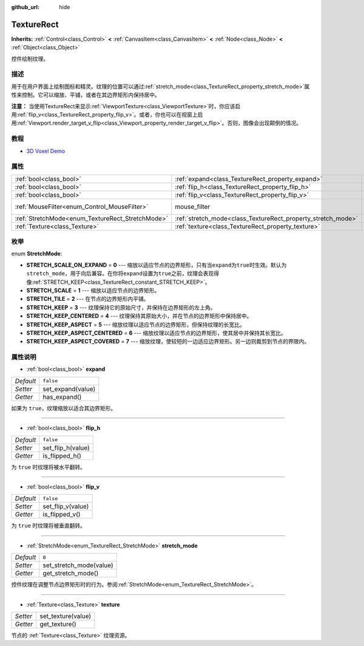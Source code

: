 :github_url: hide

.. Generated automatically by doc/tools/make_rst.py in GaaeExplorer's source tree.
.. DO NOT EDIT THIS FILE, but the TextureRect.xml source instead.
.. The source is found in doc/classes or modules/<name>/doc_classes.

.. _class_TextureRect:

TextureRect
===========

**Inherits:** :ref:`Control<class_Control>` **<** :ref:`CanvasItem<class_CanvasItem>` **<** :ref:`Node<class_Node>` **<** :ref:`Object<class_Object>`

控件绘制纹理。

描述
----

用于在用户界面上绘制图标和精灵。纹理的位置可以通过\ :ref:`stretch_mode<class_TextureRect_property_stretch_mode>`\ 属性来控制。它可以缩放、平铺，或者在其边界矩形内保持居中。

\ **注意：** 当使用TextureRect来显示\ :ref:`ViewportTexture<class_ViewportTexture>`\ 时，你应该启用\ :ref:`flip_v<class_TextureRect_property_flip_v>`\ 。或者，你也可以在视窗上启用\ :ref:`Viewport.render_target_v_flip<class_Viewport_property_render_target_v_flip>`\ 。否则，图像会出现颠倒的情况。

教程
----

- `3D Voxel Demo <https://godotengine.org/asset-library/asset/676>`__

属性
----

+--------------------------------------------------+--------------------------------------------------------------+-----------------------------------------------------------------------+
| :ref:`bool<class_bool>`                          | :ref:`expand<class_TextureRect_property_expand>`             | ``false``                                                             |
+--------------------------------------------------+--------------------------------------------------------------+-----------------------------------------------------------------------+
| :ref:`bool<class_bool>`                          | :ref:`flip_h<class_TextureRect_property_flip_h>`             | ``false``                                                             |
+--------------------------------------------------+--------------------------------------------------------------+-----------------------------------------------------------------------+
| :ref:`bool<class_bool>`                          | :ref:`flip_v<class_TextureRect_property_flip_v>`             | ``false``                                                             |
+--------------------------------------------------+--------------------------------------------------------------+-----------------------------------------------------------------------+
| :ref:`MouseFilter<enum_Control_MouseFilter>`     | mouse_filter                                                 | ``1`` (overrides :ref:`Control<class_Control_property_mouse_filter>`) |
+--------------------------------------------------+--------------------------------------------------------------+-----------------------------------------------------------------------+
| :ref:`StretchMode<enum_TextureRect_StretchMode>` | :ref:`stretch_mode<class_TextureRect_property_stretch_mode>` | ``0``                                                                 |
+--------------------------------------------------+--------------------------------------------------------------+-----------------------------------------------------------------------+
| :ref:`Texture<class_Texture>`                    | :ref:`texture<class_TextureRect_property_texture>`           |                                                                       |
+--------------------------------------------------+--------------------------------------------------------------+-----------------------------------------------------------------------+

枚举
----

.. _enum_TextureRect_StretchMode:

.. _class_TextureRect_constant_STRETCH_SCALE_ON_EXPAND:

.. _class_TextureRect_constant_STRETCH_SCALE:

.. _class_TextureRect_constant_STRETCH_TILE:

.. _class_TextureRect_constant_STRETCH_KEEP:

.. _class_TextureRect_constant_STRETCH_KEEP_CENTERED:

.. _class_TextureRect_constant_STRETCH_KEEP_ASPECT:

.. _class_TextureRect_constant_STRETCH_KEEP_ASPECT_CENTERED:

.. _class_TextureRect_constant_STRETCH_KEEP_ASPECT_COVERED:

enum **StretchMode**:

- **STRETCH_SCALE_ON_EXPAND** = **0** --- 缩放以适应节点的边界矩形，只有当\ ``expand``\ 为\ ``true``\ 时生效。默认为\ ``stretch_mode``\ ，用于向后兼容。在你将\ ``expand``\ 设置为\ ``true``\ 之前，纹理会表现得像\ :ref:`STRETCH_KEEP<class_TextureRect_constant_STRETCH_KEEP>`\ 。

- **STRETCH_SCALE** = **1** --- 缩放以适应节点的边界矩形。

- **STRETCH_TILE** = **2** --- 在节点的边界矩形内平铺。

- **STRETCH_KEEP** = **3** --- 纹理保持它的原始尺寸，并保持在边界矩形的左上角。

- **STRETCH_KEEP_CENTERED** = **4** --- 纹理保持其原始大小，并在节点的边界矩形中保持居中。

- **STRETCH_KEEP_ASPECT** = **5** --- 缩放纹理以适应节点的边界矩形，但保持纹理的长宽比。

- **STRETCH_KEEP_ASPECT_CENTERED** = **6** --- 缩放纹理以适应节点的边界矩形，使其居中并保持其长宽比。

- **STRETCH_KEEP_ASPECT_COVERED** = **7** --- 缩放纹理，使较短的一边适应边界矩形。另一边则裁剪到节点的界限内。

属性说明
--------

.. _class_TextureRect_property_expand:

- :ref:`bool<class_bool>` **expand**

+-----------+-------------------+
| *Default* | ``false``         |
+-----------+-------------------+
| *Setter*  | set_expand(value) |
+-----------+-------------------+
| *Getter*  | has_expand()      |
+-----------+-------------------+

如果为 ``true``\ ，纹理缩放以适合其边界矩形。

----

.. _class_TextureRect_property_flip_h:

- :ref:`bool<class_bool>` **flip_h**

+-----------+-------------------+
| *Default* | ``false``         |
+-----------+-------------------+
| *Setter*  | set_flip_h(value) |
+-----------+-------------------+
| *Getter*  | is_flipped_h()    |
+-----------+-------------------+

为 ``true`` 时纹理将被水平翻转。

----

.. _class_TextureRect_property_flip_v:

- :ref:`bool<class_bool>` **flip_v**

+-----------+-------------------+
| *Default* | ``false``         |
+-----------+-------------------+
| *Setter*  | set_flip_v(value) |
+-----------+-------------------+
| *Getter*  | is_flipped_v()    |
+-----------+-------------------+

为 ``true`` 时纹理将被垂直翻转。

----

.. _class_TextureRect_property_stretch_mode:

- :ref:`StretchMode<enum_TextureRect_StretchMode>` **stretch_mode**

+-----------+-------------------------+
| *Default* | ``0``                   |
+-----------+-------------------------+
| *Setter*  | set_stretch_mode(value) |
+-----------+-------------------------+
| *Getter*  | get_stretch_mode()      |
+-----------+-------------------------+

控件纹理在调整节点边界矩形时的行为。参阅\ :ref:`StretchMode<enum_TextureRect_StretchMode>`\ 。

----

.. _class_TextureRect_property_texture:

- :ref:`Texture<class_Texture>` **texture**

+----------+--------------------+
| *Setter* | set_texture(value) |
+----------+--------------------+
| *Getter* | get_texture()      |
+----------+--------------------+

节点的 :ref:`Texture<class_Texture>` 纹理资源。

.. |virtual| replace:: :abbr:`virtual (This method should typically be overridden by the user to have any effect.)`
.. |const| replace:: :abbr:`const (This method has no side effects. It doesn't modify any of the instance's member variables.)`
.. |vararg| replace:: :abbr:`vararg (This method accepts any number of arguments after the ones described here.)`

